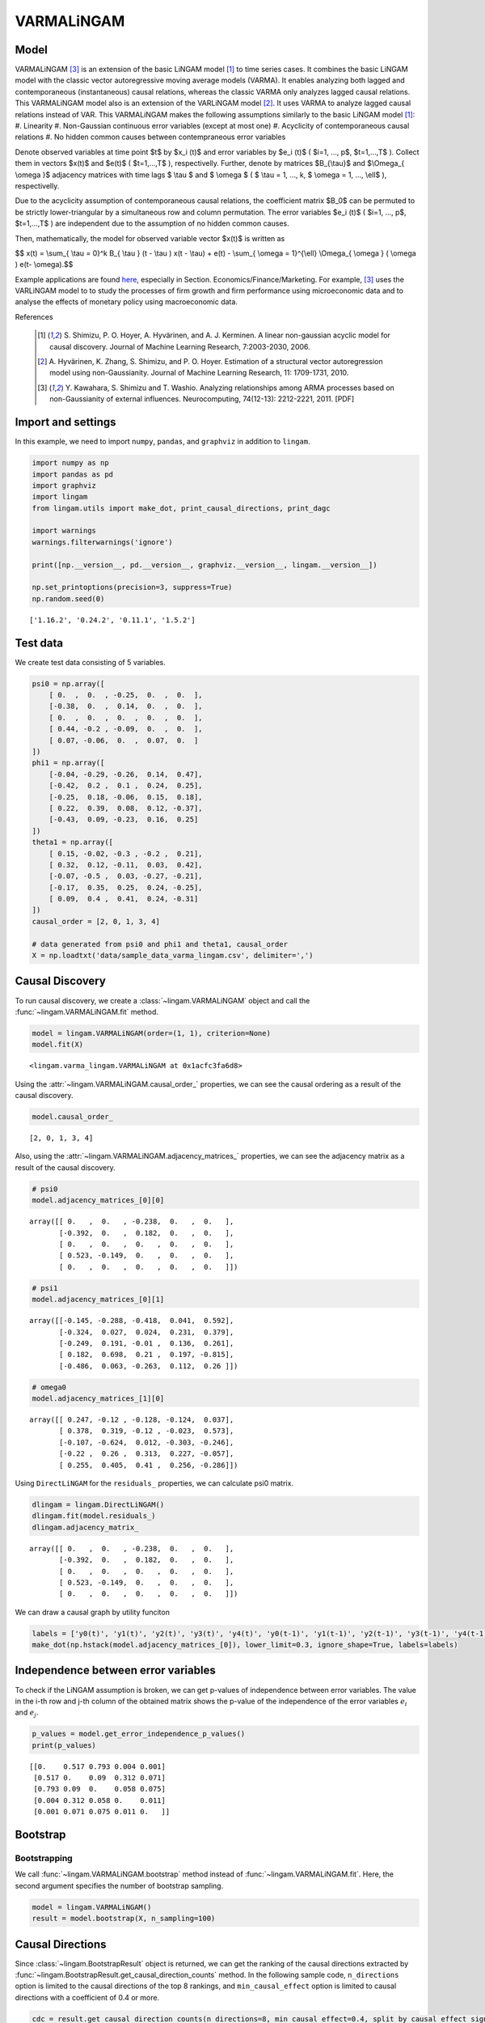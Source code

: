 
VARMALiNGAM
===========

Model
-------------------
VARMALiNGAM [3]_ is an extension of the basic LiNGAM model [1]_ to time series cases. 
It combines the basic LiNGAM model with the classic vector autoregressive moving average models (VARMA). 
It enables analyzing both lagged and contemporaneous (instantaneous) causal relations, whereas the classic VARMA only analyzes lagged causal relations. 
This VARMALiNGAM model also is an extension of the VARLiNGAM model [2]_. 
It uses VARMA to analyze lagged causal relations instead of VAR. 
This VARMALiNGAM makes the following assumptions similarly to the basic LiNGAM model [1]_:
#. Linearity
#. Non-Gaussian continuous error variables (except at most one)
#. Acyclicity of contemporaneous causal relations
#. No hidden common causes between contempraneous error variables

Denote observed variables at time point $t$ by $x_i (t)$ and error variables by $e_i (t)$ ( $i=1, ..., p$, $t=1,...,T$ ). 
Collect them in vectors $x(t)$ and $e(t)$ ( $t=1,...,T$ ), respectivelly. 
Further, denote by matrices $B_{\\tau}$ and $\\Omega_{ \\omega }$ adjacency matrices with time lags $ \\tau $ and $ \\omega $ ( $ \\tau = 1, ..., k, $ \\omega = 1, ..., \\ell$ ), respectivelly.


Due to the acyclicity assumption of contemporaneous causal relations, the coefficient matrix $B_0$ can be permuted to be strictly lower-triangular by a simultaneous row and column permutation.
The error variables $e_i (t)$ ( $i=1, ..., p$, $t=1,...,T$ ) are independent due to the assumption of no hidden common causes. 

Then, mathematically, the model for observed variable vector $x(t)$ is written as 

$$ x(t) = \\sum_{ \\tau = 0}^k B_{ \\tau } (t - \\tau ) x(t - \\tau) + e(t) - \\sum_{ \\omega = 1}^{\\ell} \\Omega_{ \\omega } ( \\omega ) e(t- \\omega).$$

Example applications are found `here <https://www.shimizulab.org/lingam/lingampapers/applications-and-tailor-made-methods>`__, especially in Section. Economics/Finance/Marketing. 
For example, [3]_ uses the VARLiNGAM model to to study the processes of firm growth and firm performance using microeconomic data 
and to analyse the effects of monetary policy using macroeconomic data. 

References

    .. [1] S. Shimizu, P. O. Hoyer, A. Hyvärinen, and A. J. Kerminen.
       A linear non-gaussian acyclic model for causal discovery.
       Journal of Machine Learning Research, 7:2003-2030, 2006.
    .. [2] A. Hyvärinen, K. Zhang, S. Shimizu, and P. O. Hoyer. 
        Estimation of a structural vector autoregression model using non-Gaussianity. 
        Journal of Machine Learning Research, 11: 1709-1731, 2010.
    .. [3] Y. Kawahara, S. Shimizu and T. Washio. 
        Analyzing relationships among ARMA processes based on non-Gaussianity of external influences. 
        Neurocomputing, 74(12-13): 2212-2221, 2011. [PDF]


Import and settings
-------------------

In this example, we need to import ``numpy``, ``pandas``, and
``graphviz`` in addition to ``lingam``.

.. code-block:: python

    import numpy as np
    import pandas as pd
    import graphviz
    import lingam
    from lingam.utils import make_dot, print_causal_directions, print_dagc
    
    import warnings
    warnings.filterwarnings('ignore')
    
    print([np.__version__, pd.__version__, graphviz.__version__, lingam.__version__])
    
    np.set_printoptions(precision=3, suppress=True)
    np.random.seed(0)


.. parsed-literal::

    ['1.16.2', '0.24.2', '0.11.1', '1.5.2']
    

Test data
---------

We create test data consisting of 5 variables.

.. code-block:: python

    psi0 = np.array([
        [ 0.  ,  0.  , -0.25,  0.  ,  0.  ],
        [-0.38,  0.  ,  0.14,  0.  ,  0.  ],
        [ 0.  ,  0.  ,  0.  ,  0.  ,  0.  ],
        [ 0.44, -0.2 , -0.09,  0.  ,  0.  ],
        [ 0.07, -0.06,  0.  ,  0.07,  0.  ]
    ])
    phi1 = np.array([
        [-0.04, -0.29, -0.26,  0.14,  0.47],
        [-0.42,  0.2 ,  0.1 ,  0.24,  0.25],
        [-0.25,  0.18, -0.06,  0.15,  0.18],
        [ 0.22,  0.39,  0.08,  0.12, -0.37],
        [-0.43,  0.09, -0.23,  0.16,  0.25]
    ])
    theta1 = np.array([
        [ 0.15, -0.02, -0.3 , -0.2 ,  0.21],
        [ 0.32,  0.12, -0.11,  0.03,  0.42],
        [-0.07, -0.5 ,  0.03, -0.27, -0.21],
        [-0.17,  0.35,  0.25,  0.24, -0.25],
        [ 0.09,  0.4 ,  0.41,  0.24, -0.31]
    ])
    causal_order = [2, 0, 1, 3, 4]
    
    # data generated from psi0 and phi1 and theta1, causal_order
    X = np.loadtxt('data/sample_data_varma_lingam.csv', delimiter=',')

Causal Discovery
----------------

To run causal discovery, we create a :class:`~lingam.VARMALiNGAM` object and call the :func:`~lingam.VARMALiNGAM.fit` method.

.. code-block:: python

    model = lingam.VARMALiNGAM(order=(1, 1), criterion=None)
    model.fit(X)




.. parsed-literal::

    <lingam.varma_lingam.VARMALiNGAM at 0x1acfc3fa6d8>



Using the :attr:`~lingam.VARMALiNGAM.causal_order_` properties, we can see the causal ordering as a result of the causal discovery.

.. code-block:: python

    model.causal_order_




.. parsed-literal::

    [2, 0, 1, 3, 4]



Also, using the :attr:`~lingam.VARMALiNGAM.adjacency_matrices_` properties, we can see the adjacency matrix as a result of the causal discovery.

.. code-block:: python

    # psi0
    model.adjacency_matrices_[0][0]




.. parsed-literal::

    array([[ 0.   ,  0.   , -0.238,  0.   ,  0.   ],
           [-0.392,  0.   ,  0.182,  0.   ,  0.   ],
           [ 0.   ,  0.   ,  0.   ,  0.   ,  0.   ],
           [ 0.523, -0.149,  0.   ,  0.   ,  0.   ],
           [ 0.   ,  0.   ,  0.   ,  0.   ,  0.   ]])



.. code-block:: python

    # psi1
    model.adjacency_matrices_[0][1]




.. parsed-literal::

    array([[-0.145, -0.288, -0.418,  0.041,  0.592],
           [-0.324,  0.027,  0.024,  0.231,  0.379],
           [-0.249,  0.191, -0.01 ,  0.136,  0.261],
           [ 0.182,  0.698,  0.21 ,  0.197, -0.815],
           [-0.486,  0.063, -0.263,  0.112,  0.26 ]])



.. code-block:: python

    # omega0
    model.adjacency_matrices_[1][0]




.. parsed-literal::

    array([[ 0.247, -0.12 , -0.128, -0.124,  0.037],
           [ 0.378,  0.319, -0.12 , -0.023,  0.573],
           [-0.107, -0.624,  0.012, -0.303, -0.246],
           [-0.22 ,  0.26 ,  0.313,  0.227, -0.057],
           [ 0.255,  0.405,  0.41 ,  0.256, -0.286]])



Using ``DirectLiNGAM`` for the ``residuals_`` properties, we can
calculate psi0 matrix.

.. code-block:: python

    dlingam = lingam.DirectLiNGAM()
    dlingam.fit(model.residuals_)
    dlingam.adjacency_matrix_




.. parsed-literal::

    array([[ 0.   ,  0.   , -0.238,  0.   ,  0.   ],
           [-0.392,  0.   ,  0.182,  0.   ,  0.   ],
           [ 0.   ,  0.   ,  0.   ,  0.   ,  0.   ],
           [ 0.523, -0.149,  0.   ,  0.   ,  0.   ],
           [ 0.   ,  0.   ,  0.   ,  0.   ,  0.   ]])



We can draw a causal graph by utility funciton

.. code-block:: python

    labels = ['y0(t)', 'y1(t)', 'y2(t)', 'y3(t)', 'y4(t)', 'y0(t-1)', 'y1(t-1)', 'y2(t-1)', 'y3(t-1)', 'y4(t-1)']
    make_dot(np.hstack(model.adjacency_matrices_[0]), lower_limit=0.3, ignore_shape=True, labels=labels)




.. image:: ../image/varma_dag.svg


Independence between error variables
------------------------------------

To check if the LiNGAM assumption is broken, we can get p-values of
independence between error variables. The value in the i-th row and j-th
column of the obtained matrix shows the p-value of the independence of
the error variables :math:`e_i` and :math:`e_j`.

.. code-block:: python

    p_values = model.get_error_independence_p_values()
    print(p_values)


.. parsed-literal::

    [[0.    0.517 0.793 0.004 0.001]
     [0.517 0.    0.09  0.312 0.071]
     [0.793 0.09  0.    0.058 0.075]
     [0.004 0.312 0.058 0.    0.011]
     [0.001 0.071 0.075 0.011 0.   ]]
    

Bootstrap
---------

Bootstrapping
~~~~~~~~~~~~~

We call :func:`~lingam.VARMALiNGAM.bootstrap` method instead of :func:`~lingam.VARMALiNGAM.fit`. Here, the second argument specifies the number of bootstrap sampling.

.. code-block:: python

    model = lingam.VARMALiNGAM()
    result = model.bootstrap(X, n_sampling=100)

Causal Directions
-----------------

Since :class:`~lingam.BootstrapResult` object is returned, we can get the ranking of the causal directions extracted by :func:`~lingam.BootstrapResult.get_causal_direction_counts` method. In the following sample code, ``n_directions`` option is limited to the causal directions of the top 8 rankings, and ``min_causal_effect`` option is limited to causal directions with a coefficient of 0.4 or more.

.. code-block:: python

    cdc = result.get_causal_direction_counts(n_directions=8, min_causal_effect=0.4, split_by_causal_effect_sign=True)

We can check the result by utility function.

.. code-block:: python

    labels = ['y0(t)', 'y1(t)', 'y2(t)', 'y3(t)', 'y4(t)', 'y0(t-1)', 'y1(t-1)', 'y2(t-1)', 'y3(t-1)', 'y4(t-1)', 'e0(t-1)', 'e1(t-1)', 'e2(t-1)', 'e3(t-1)', 'e4(t-1)']
    print_causal_directions(cdc, 100, labels=labels)


.. parsed-literal::

    y0(t) <--- y2(t-1) (b<0) (100.0%)
    y0(t) <--- y4(t-1) (b>0) (100.0%)
    y1(t) <--- e4(t-1) (b>0) (100.0%)
    y2(t) <--- e1(t-1) (b<0) (100.0%)
    y3(t) <--- y0(t) (b>0) (100.0%)
    y3(t) <--- y1(t-1) (b>0) (100.0%)
    y3(t) <--- y4(t-1) (b<0) (100.0%)
    y4(t) <--- y0(t-1) (b<0) (100.0%)
    

Directed Acyclic Graphs
-----------------------

Also, using the :func:`~lingam.BootstrapResult.get_directed_acyclic_graph_counts` method, we can get the ranking of the DAGs extracted. In the following sample code, ``n_dags`` option is limited to the dags of the top 3 rankings, and ``min_causal_effect`` option is limited to causal directions with a coefficient of 0.3 or more.

.. code-block:: python

    dagc = result.get_directed_acyclic_graph_counts(n_dags=3, min_causal_effect=0.3, split_by_causal_effect_sign=True)

We can check the result by utility function.

.. code-block:: python

    print_dagc(dagc, 100, labels=labels)


.. parsed-literal::

    DAG[0]: 40.0%
    	y0(t) <--- y2(t-1) (b<0)
    	y0(t) <--- y4(t-1) (b>0)
    	y1(t) <--- y0(t) (b<0)
    	y1(t) <--- y0(t-1) (b<0)
    	y1(t) <--- y4(t-1) (b>0)
    	y1(t) <--- e0(t-1) (b>0)
    	y1(t) <--- e1(t-1) (b>0)
    	y1(t) <--- e4(t-1) (b>0)
    	y2(t) <--- e1(t-1) (b<0)
    	y2(t) <--- e3(t-1) (b<0)
    	y3(t) <--- y0(t) (b>0)
    	y3(t) <--- y1(t-1) (b>0)
    	y3(t) <--- y4(t-1) (b<0)
    	y3(t) <--- e2(t-1) (b>0)
    	y4(t) <--- y0(t-1) (b<0)
    	y4(t) <--- e1(t-1) (b>0)
    	y4(t) <--- e2(t-1) (b>0)
    DAG[1]: 19.0%
    	y0(t) <--- y2(t-1) (b<0)
    	y0(t) <--- y4(t-1) (b>0)
    	y1(t) <--- y0(t) (b<0)
    	y1(t) <--- y0(t-1) (b<0)
    	y1(t) <--- y4(t-1) (b>0)
    	y1(t) <--- e0(t-1) (b>0)
    	y1(t) <--- e4(t-1) (b>0)
    	y2(t) <--- e1(t-1) (b<0)
    	y2(t) <--- e3(t-1) (b<0)
    	y3(t) <--- y0(t) (b>0)
    	y3(t) <--- y1(t-1) (b>0)
    	y3(t) <--- y4(t-1) (b<0)
    	y3(t) <--- e2(t-1) (b>0)
    	y4(t) <--- y0(t-1) (b<0)
    	y4(t) <--- e1(t-1) (b>0)
    	y4(t) <--- e2(t-1) (b>0)
    DAG[2]: 7.0%
    	y0(t) <--- y2(t) (b<0)
    	y0(t) <--- y2(t-1) (b<0)
    	y0(t) <--- y4(t-1) (b>0)
    	y1(t) <--- y0(t) (b<0)
    	y1(t) <--- y0(t-1) (b<0)
    	y1(t) <--- y4(t-1) (b>0)
    	y1(t) <--- e0(t-1) (b>0)
    	y1(t) <--- e1(t-1) (b>0)
    	y1(t) <--- e4(t-1) (b>0)
    	y2(t) <--- e1(t-1) (b<0)
    	y2(t) <--- e3(t-1) (b<0)
    	y3(t) <--- y0(t) (b>0)
    	y3(t) <--- y1(t-1) (b>0)
    	y3(t) <--- y4(t-1) (b<0)
    	y3(t) <--- e2(t-1) (b>0)
    	y4(t) <--- y0(t-1) (b<0)
    	y4(t) <--- e1(t-1) (b>0)
    	y4(t) <--- e2(t-1) (b>0)
    

Probability
-----------

Using the :func:`~lingam.BootstrapResult.get_probabilities` method, we can get the probability of bootstrapping.

.. code-block:: python

    prob = result.get_probabilities(min_causal_effect=0.1)
    print('Probability of psi0:\n', prob[0])
    print('Probability of psi1:\n', prob[1])
    print('Probability of omega1:\n', prob[2])


.. parsed-literal::

    Probability of psi0:
     [[0.   0.   1.   0.   0.  ]
     [1.   0.   0.95 0.   0.  ]
     [0.   0.   0.   0.   0.  ]
     [1.   0.96 0.24 0.   0.  ]
     [0.16 0.03 0.1  0.04 0.  ]]
    Probability of psi1:
     [[1.   1.   1.   0.   1.  ]
     [1.   0.   0.   1.   1.  ]
     [1.   1.   0.   1.   1.  ]
     [1.   1.   1.   1.   1.  ]
     [1.   0.19 1.   0.96 1.  ]]
    Probability of omega1:
     [[1.   0.77 1.   0.96 0.  ]
     [1.   1.   1.   0.   1.  ]
     [1.   1.   0.   1.   1.  ]
     [1.   1.   1.   1.   0.04]
     [1.   1.   1.   1.   1.  ]]
    

Total Causal Effects
--------------------

Using the ``get_total causal_effects()`` method, we can get the list of
total causal effect. The total causal effects we can get are dictionary
type variable. We can display the list nicely by assigning it to
pandas.DataFrame. Also, we have replaced the variable index with a label
below.

.. code-block:: python

    causal_effects = result.get_total_causal_effects(min_causal_effect=0.01)
    df = pd.DataFrame(causal_effects)
    
    df['from'] = df['from'].apply(lambda x : labels[x])
    df['to'] = df['to'].apply(lambda x : labels[x])
    df




.. raw:: html

    <div>
    <style scoped>
        .dataframe {
            font-family: verdana, arial, sans-serif;
            font-size: 11px;
            color: #333333;
            border-width: 1px;
            border-color: #B3B3B3;
            border-collapse: collapse;
        }
        .dataframe thead th {
            border-width: 1px;
            padding: 8px;
            border-style: solid;
            border-color: #B3B3B3;
            background-color: #B3B3B3;
        }
        .dataframe tbody th {
            border-width: 1px;
            padding: 8px;
            border-style: solid;
            border-color: #B3B3B3;
        }
        .dataframe tr:nth-child(even) th{
        background-color: #EAEAEA;
        }
        .dataframe tr:nth-child(even) td{
            background-color: #EAEAEA;
        }
        .dataframe td {
            border-width: 1px;
            padding: 8px;
            border-style: solid;
            border-color: #B3B3B3;
            background-color: #ffffff;
        }
    </style>
    <table border="1" class="dataframe">
      <thead>
        <tr style="text-align: right;">
          <th></th>
          <th>from</th>
          <th>to</th>
          <th>effect</th>
          <th>probability</th>
        </tr>
      </thead>
      <tbody>
        <tr>
          <th>0</th>
          <td>y4(t-1)</td>
          <td>y2(t)</td>
          <td>0.377029</td>
          <td>1.00</td>
        </tr>
        <tr>
          <th>1</th>
          <td>y2(t)</td>
          <td>y3(t)</td>
          <td>-0.238642</td>
          <td>1.00</td>
        </tr>
        <tr>
          <th>2</th>
          <td>y1(t)</td>
          <td>y3(t)</td>
          <td>-0.213468</td>
          <td>1.00</td>
        </tr>
        <tr>
          <th>3</th>
          <td>y0(t)</td>
          <td>y3(t)</td>
          <td>0.563522</td>
          <td>1.00</td>
        </tr>
        <tr>
          <th>4</th>
          <td>y3(t-1)</td>
          <td>y4(t)</td>
          <td>0.343541</td>
          <td>1.00</td>
        </tr>
        <tr>
          <th>5</th>
          <td>y0(t-1)</td>
          <td>y2(t)</td>
          <td>-0.254723</td>
          <td>1.00</td>
        </tr>
        <tr>
          <th>6</th>
          <td>y4(t-1)</td>
          <td>y1(t)</td>
          <td>0.438051</td>
          <td>1.00</td>
        </tr>
        <tr>
          <th>7</th>
          <td>y3(t-1)</td>
          <td>y1(t)</td>
          <td>0.266735</td>
          <td>1.00</td>
        </tr>
        <tr>
          <th>8</th>
          <td>y1(t-1)</td>
          <td>y1(t)</td>
          <td>0.312631</td>
          <td>1.00</td>
        </tr>
        <tr>
          <th>9</th>
          <td>y0(t-1)</td>
          <td>y4(t)</td>
          <td>-0.531720</td>
          <td>1.00</td>
        </tr>
        <tr>
          <th>10</th>
          <td>y1(t-1)</td>
          <td>y4(t)</td>
          <td>0.226082</td>
          <td>1.00</td>
        </tr>
        <tr>
          <th>11</th>
          <td>y2(t)</td>
          <td>y1(t)</td>
          <td>0.231064</td>
          <td>1.00</td>
        </tr>
        <tr>
          <th>12</th>
          <td>y0(t)</td>
          <td>y1(t)</td>
          <td>-0.310366</td>
          <td>1.00</td>
        </tr>
        <tr>
          <th>13</th>
          <td>y4(t-1)</td>
          <td>y0(t)</td>
          <td>0.210816</td>
          <td>1.00</td>
        </tr>
        <tr>
          <th>14</th>
          <td>y3(t-1)</td>
          <td>y0(t)</td>
          <td>0.375119</td>
          <td>1.00</td>
        </tr>
        <tr>
          <th>15</th>
          <td>y2(t-1)</td>
          <td>y0(t)</td>
          <td>-0.377158</td>
          <td>1.00</td>
        </tr>
        <tr>
          <th>16</th>
          <td>y2(t-1)</td>
          <td>y4(t)</td>
          <td>-0.368007</td>
          <td>1.00</td>
        </tr>
        <tr>
          <th>17</th>
          <td>y0(t-1)</td>
          <td>y1(t)</td>
          <td>-0.419723</td>
          <td>1.00</td>
        </tr>
        <tr>
          <th>18</th>
          <td>y1(t-1)</td>
          <td>y2(t)</td>
          <td>0.329416</td>
          <td>0.99</td>
        </tr>
        <tr>
          <th>19</th>
          <td>y0(t-1)</td>
          <td>y0(t)</td>
          <td>-0.188156</td>
          <td>0.99</td>
        </tr>
        <tr>
          <th>20</th>
          <td>y1(t-1)</td>
          <td>y3(t)</td>
          <td>0.120133</td>
          <td>0.98</td>
        </tr>
        <tr>
          <th>21</th>
          <td>y0(t-1)</td>
          <td>y3(t)</td>
          <td>0.217037</td>
          <td>0.98</td>
        </tr>
        <tr>
          <th>22</th>
          <td>y4(t-1)</td>
          <td>y3(t)</td>
          <td>-0.186410</td>
          <td>0.97</td>
        </tr>
        <tr>
          <th>23</th>
          <td>y3(t-1)</td>
          <td>y2(t)</td>
          <td>0.184045</td>
          <td>0.97</td>
        </tr>
        <tr>
          <th>24</th>
          <td>y4(t-1)</td>
          <td>y4(t)</td>
          <td>0.287224</td>
          <td>0.92</td>
        </tr>
        <tr>
          <th>25</th>
          <td>y2(t)</td>
          <td>y0(t)</td>
          <td>-0.147135</td>
          <td>0.91</td>
        </tr>
        <tr>
          <th>26</th>
          <td>y3(t)</td>
          <td>y4(t)</td>
          <td>0.056672</td>
          <td>0.73</td>
        </tr>
        <tr>
          <th>27</th>
          <td>y3(t-1)</td>
          <td>y3(t)</td>
          <td>-0.139039</td>
          <td>0.63</td>
        </tr>
        <tr>
          <th>28</th>
          <td>y0(t)</td>
          <td>y4(t)</td>
          <td>0.086335</td>
          <td>0.46</td>
        </tr>
        <tr>
          <th>29</th>
          <td>y2(t-1)</td>
          <td>y1(t)</td>
          <td>0.081208</td>
          <td>0.41</td>
        </tr>
        <tr>
          <th>30</th>
          <td>y1(t-1)</td>
          <td>y0(t)</td>
          <td>-0.040277</td>
          <td>0.26</td>
        </tr>
        <tr>
          <th>31</th>
          <td>y2(t)</td>
          <td>y4(t)</td>
          <td>-0.088182</td>
          <td>0.20</td>
        </tr>
        <tr>
          <th>32</th>
          <td>y2(t-1)</td>
          <td>y2(t)</td>
          <td>-0.052064</td>
          <td>0.19</td>
        </tr>
        <tr>
          <th>33</th>
          <td>y1(t)</td>
          <td>y4(t)</td>
          <td>-0.056033</td>
          <td>0.05</td>
        </tr>
        <tr>
          <th>34</th>
          <td>y4(t)</td>
          <td>y3(t)</td>
          <td>0.057538</td>
          <td>0.04</td>
        </tr>
        <tr>
          <th>35</th>
          <td>y2(t-1)</td>
          <td>y3(t)</td>
          <td>-0.261473</td>
          <td>0.02</td>
        </tr>
        <tr>
          <th>36</th>
          <td>y4(t)</td>
          <td>y1(t)</td>
          <td>0.013746</td>
          <td>0.01</td>
        </tr>
      </tbody>
    </table>
    </div>
    <br>



We can easily perform sorting operations with pandas.DataFrame.

.. code-block:: python

    df.sort_values('effect', ascending=False).head()




.. raw:: html

    <div>
    <style scoped>
        .dataframe {
            font-family: verdana, arial, sans-serif;
            font-size: 11px;
            color: #333333;
            border-width: 1px;
            border-color: #B3B3B3;
            border-collapse: collapse;
        }
        .dataframe thead th {
            border-width: 1px;
            padding: 8px;
            border-style: solid;
            border-color: #B3B3B3;
            background-color: #B3B3B3;
        }
        .dataframe tbody th {
            border-width: 1px;
            padding: 8px;
            border-style: solid;
            border-color: #B3B3B3;
        }
        .dataframe tr:nth-child(even) th{
        background-color: #EAEAEA;
        }
        .dataframe tr:nth-child(even) td{
            background-color: #EAEAEA;
        }
        .dataframe td {
            border-width: 1px;
            padding: 8px;
            border-style: solid;
            border-color: #B3B3B3;
            background-color: #ffffff;
        }
    </style>
    <table border="1" class="dataframe">
      <thead>
        <tr style="text-align: right;">
          <th></th>
          <th>from</th>
          <th>to</th>
          <th>effect</th>
          <th>probability</th>
        </tr>
      </thead>
      <tbody>
        <tr>
          <th>3</th>
          <td>y0(t)</td>
          <td>y3(t)</td>
          <td>0.563522</td>
          <td>1.0</td>
        </tr>
        <tr>
          <th>6</th>
          <td>y4(t-1)</td>
          <td>y1(t)</td>
          <td>0.438051</td>
          <td>1.0</td>
        </tr>
        <tr>
          <th>0</th>
          <td>y4(t-1)</td>
          <td>y2(t)</td>
          <td>0.377029</td>
          <td>1.0</td>
        </tr>
        <tr>
          <th>14</th>
          <td>y3(t-1)</td>
          <td>y0(t)</td>
          <td>0.375119</td>
          <td>1.0</td>
        </tr>
        <tr>
          <th>4</th>
          <td>y3(t-1)</td>
          <td>y4(t)</td>
          <td>0.343541</td>
          <td>1.0</td>
        </tr>
      </tbody>
    </table>
    </div>
    <br>



And with pandas.DataFrame, we can easily filter by keywords. The
following code extracts the causal direction towards y2(t).

.. code-block:: python

    df[df['to']=='y2(t)'].head()




.. raw:: html

    <div>
    <style scoped>
        .dataframe {
            font-family: verdana, arial, sans-serif;
            font-size: 11px;
            color: #333333;
            border-width: 1px;
            border-color: #B3B3B3;
            border-collapse: collapse;
        }
        .dataframe thead th {
            border-width: 1px;
            padding: 8px;
            border-style: solid;
            border-color: #B3B3B3;
            background-color: #B3B3B3;
        }
        .dataframe tbody th {
            border-width: 1px;
            padding: 8px;
            border-style: solid;
            border-color: #B3B3B3;
        }
        .dataframe tr:nth-child(even) th{
        background-color: #EAEAEA;
        }
        .dataframe tr:nth-child(even) td{
            background-color: #EAEAEA;
        }
        .dataframe td {
            border-width: 1px;
            padding: 8px;
            border-style: solid;
            border-color: #B3B3B3;
            background-color: #ffffff;
        }
    </style>
    <table border="1" class="dataframe">
      <thead>
        <tr style="text-align: right;">
          <th></th>
          <th>from</th>
          <th>to</th>
          <th>effect</th>
          <th>probability</th>
        </tr>
      </thead>
      <tbody>
        <tr>
          <th>0</th>
          <td>y4(t-1)</td>
          <td>y2(t)</td>
          <td>0.377029</td>
          <td>1.00</td>
        </tr>
        <tr>
          <th>5</th>
          <td>y0(t-1)</td>
          <td>y2(t)</td>
          <td>-0.254723</td>
          <td>1.00</td>
        </tr>
        <tr>
          <th>18</th>
          <td>y1(t-1)</td>
          <td>y2(t)</td>
          <td>0.329416</td>
          <td>0.99</td>
        </tr>
        <tr>
          <th>23</th>
          <td>y3(t-1)</td>
          <td>y2(t)</td>
          <td>0.184045</td>
          <td>0.97</td>
        </tr>
        <tr>
          <th>32</th>
          <td>y2(t-1)</td>
          <td>y2(t)</td>
          <td>-0.052064</td>
          <td>0.19</td>
        </tr>
      </tbody>
    </table>
    </div>
    <br>



Because it holds the raw data of the causal effect (the original data
for calculating the median), it is possible to draw a histogram of the
values of the causal effect, as shown below.

.. code-block:: python

    import matplotlib.pyplot as plt
    import seaborn as sns
    sns.set()
    %matplotlib inline
    
    from_index = 5 # index of y0(t-1). (index:0)+(n_features:5)*(lag:1) = 5
    to_index = 2 # index of y2(t). (index:2)+(n_features:5)*(lag:0) = 2
    plt.hist(result.total_effects_[:, to_index, from_index])


.. image:: ../image/varma_hist.png


